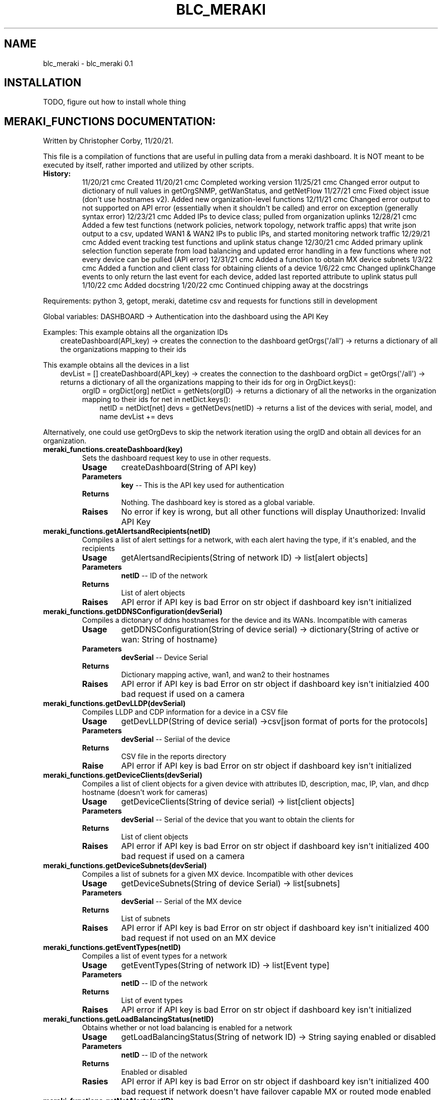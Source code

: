 .\" Man page generated from reStructuredText.
.
.
.nr rst2man-indent-level 0
.
.de1 rstReportMargin
\\$1 \\n[an-margin]
level \\n[rst2man-indent-level]
level margin: \\n[rst2man-indent\\n[rst2man-indent-level]]
-
\\n[rst2man-indent0]
\\n[rst2man-indent1]
\\n[rst2man-indent2]
..
.de1 INDENT
.\" .rstReportMargin pre:
. RS \\$1
. nr rst2man-indent\\n[rst2man-indent-level] \\n[an-margin]
. nr rst2man-indent-level +1
.\" .rstReportMargin post:
..
.de UNINDENT
. RE
.\" indent \\n[an-margin]
.\" old: \\n[rst2man-indent\\n[rst2man-indent-level]]
.nr rst2man-indent-level -1
.\" new: \\n[rst2man-indent\\n[rst2man-indent-level]]
.in \\n[rst2man-indent\\n[rst2man-indent-level]]u
..
.TH "BLC_MERAKI" "1" "Feb 04, 2022" "" "blc_meraki"
.SH NAME
blc_meraki \- blc_meraki 0.1
.SH INSTALLATION
.sp
TODO, figure out how to install whole thing
.SH MERAKI_FUNCTIONS DOCUMENTATION:
.sp
Written by Christopher Corby, 11/20/21.
.sp
This file is a compilation of functions that are useful in pulling data from a meraki dashboard. 
It is NOT meant to be executed by itself, rather imported and utilized by other scripts.
.INDENT 0.0
.TP
.B History:
11/20/21 cmc Created
11/20/21 cmc Completed working version
11/25/21 cmc Changed error output to dictionary of null values in getOrgSNMP, getWanStatus, and getNetFlow
11/27/21 cmc Fixed object issue (don\(aqt use hostnames v2). Added new organization\-level functions
12/11/21 cmc Changed error output to not supported on API error (essentially when it shouldn\(aqt be called) and error on exception (generally syntax error)
12/23/21 cmc Added IPs to device class; pulled from organization uplinks
12/28/21 cmc Added a few test functions (network policies, network topology, network traffic apps) that write json output to a csv, updated WAN1 & WAN2 IPs to public IPs, and started monitoring network traffic
12/29/21 cmc Added event tracking test functions and uplink status change
12/30/21 cmc Added primary uplink selection function seperate from load balancing and updated error handling in a few functions where not every device can be pulled (API error) 
12/31/21 cmc Added a function to obtain MX device subnets
1/3/22 cmc Added a function and client class for obtaining clients of a device
1/6/22 cmc Changed uplinkChange events to only return the last event for each device, added last reported attribute to uplink status pull
1/10/22 cmc Added docstring 
1/20/22 cmc Continued chipping away at the docstrings
.UNINDENT
.sp
Requirements:
python 3, getopt, meraki, datetime
csv and requests for functions still in development
.sp
Global variables:
DASHBOARD \-> Authentication into the dashboard using the API Key
.sp
Examples:
This example obtains all the organization IDs
.INDENT 0.0
.INDENT 3.5
createDashboard(API_key) \-> creates the connection to the dashboard
getOrgs(\(aq/all\(aq) \-> returns a dictionary of all the organizations mapping to their ids
.UNINDENT
.UNINDENT
.sp
This example obtains all the devices in a list
.INDENT 0.0
.INDENT 3.5
devList = []
createDashboard(API_key) \-> creates the connection to the dashboard
orgDict = getOrgs(\(aq/all\(aq) \-> returns a dictionary of all the organizations mapping to their ids
for org in OrgDict.keys():
.INDENT 0.0
.INDENT 3.5
orgID = orgDict[org]
netDict = getNets(orgID) \-> returns a dictionary of all the networks in the organization mapping to their ids
for net in netDict.keys():
.INDENT 0.0
.INDENT 3.5
netID = netDict[net]
devs = getNetDevs(netID) \-> returns a list of the devices with serial, model, and name
devList += devs
.UNINDENT
.UNINDENT
.UNINDENT
.UNINDENT
.UNINDENT
.UNINDENT
.sp
Alternatively, one could use getOrgDevs to skip the network iteration using the orgID and obtain all devices for an organization.
.INDENT 0.0
.TP
.B meraki_functions.createDashboard(key)
Sets the dashboard request key to use in other requests.
.INDENT 7.0
.TP
.B Usage
createDashboard(String of API key)
.TP
.B Parameters
\fBkey\fP \-\- This is the API key used for authentication
.TP
.B Returns
Nothing. The dashboard key is stored as a global variable.
.TP
.B Raises
No error if key is wrong, but all other functions will display Unauthorized: Invalid API Key
.UNINDENT
.UNINDENT
.INDENT 0.0
.TP
.B meraki_functions.getAlertsandRecipients(netID)
Compiles a list of alert settings for a network, with each alert having the type, if it\(aqs enabled, and the recipients
.INDENT 7.0
.TP
.B Usage
getAlertsandRecipients(String of network ID) \-> list[alert objects]
.TP
.B Parameters
\fBnetID\fP \-\- ID of the network
.TP
.B Returns
List of alert objects
.TP
.B Raises
API error if API key is bad
Error on str object if dashboard key isn\(aqt initialized
.UNINDENT
.UNINDENT
.INDENT 0.0
.TP
.B meraki_functions.getDDNSConfiguration(devSerial)
Compiles a dictonary of ddns hostnames for the device and its WANs. Incompatible with cameras
.INDENT 7.0
.TP
.B Usage
getDDNSConfiguration(String of device serial) \-> dictionary{String of active or wan: String of hostname}
.TP
.B Parameters
\fBdevSerial\fP \-\- Device Serial
.TP
.B Returns
Dictionary mapping active, wan1, and wan2 to their hostnames
.TP
.B Raises
API error if API key is bad
Error on str object if dashboard key isn\(aqt initialzied
400 bad request if used on a camera
.UNINDENT
.UNINDENT
.INDENT 0.0
.TP
.B meraki_functions.getDevLLDP(devSerial)
Compiles LLDP and CDP information for a device in a CSV file
.INDENT 7.0
.TP
.B Usage
getDevLLDP(String of device serial) \->csv[json format of ports for the protocols]
.TP
.B Parameters
\fBdevSerial\fP \-\- Seriial of the device
.TP
.B Returns
CSV file in the reports directory
.TP
.B Raise
API error if API key is bad
Error on str object if dashboard key isn\(aqt initialized
.UNINDENT
.UNINDENT
.INDENT 0.0
.TP
.B meraki_functions.getDeviceClients(devSerial)
Compiles a list of client objects for a given device with attributes ID, description, mac, IP, vlan, and dhcp hostname (doesn\(aqt work for cameras)
.INDENT 7.0
.TP
.B Usage
getDeviceClients(String of device serial) \-> list[client objects]
.TP
.B Parameters
\fBdevSerial\fP \-\- Serial of the device that you want to obtain the clients for
.TP
.B Returns
List of client objects
.TP
.B Raises
API error if API key is bad
Error on str object if dashboard key isn\(aqt initialized
400 bad request if used on a camera
.UNINDENT
.UNINDENT
.INDENT 0.0
.TP
.B meraki_functions.getDeviceSubnets(devSerial)
Compiles a list of subnets for a given MX device. Incompatible with other devices
.INDENT 7.0
.TP
.B Usage
getDeviceSubnets(String of device Serial) \-> list[subnets]
.TP
.B Parameters
\fBdevSerial\fP \-\- Serial of the MX device
.TP
.B Returns
List of subnets
.TP
.B Raises
API error if API key is bad
Error on str object if dashboard key isn\(aqt initialized
400 bad request if not used on an MX device
.UNINDENT
.UNINDENT
.INDENT 0.0
.TP
.B meraki_functions.getEventTypes(netID)
Compiles a list of event types for a network
.INDENT 7.0
.TP
.B Usage
getEventTypes(String of network ID) \-> list[Event type]
.TP
.B Parameters
\fBnetID\fP \-\- ID of the network
.TP
.B Returns
List of event types
.TP
.B Raises
API error if API key is bad
Error on str object if dashboard key isn\(aqt initialized
.UNINDENT
.UNINDENT
.INDENT 0.0
.TP
.B meraki_functions.getLoadBalancingStatus(netID)
Obtains whether or not load balancing is enabled for a network
.INDENT 7.0
.TP
.B Usage
getLoadBalancingStatus(String of network ID) \-> String saying enabled or disabled
.TP
.B Parameters
\fBnetID\fP \-\- ID of the network
.TP
.B Returns
Enabled or disabled
.TP
.B Rasies
API error if API key is bad
Error on str object if dashboard key isn\(aqt initialized
400 bad request if network doesn\(aqt have failover capable MX or routed mode enabled
.UNINDENT
.UNINDENT
.INDENT 0.0
.TP
.B meraki_functions.getNetAlerts(netID)
Not functional currently. Incompatible with current networks.
.INDENT 7.0
.TP
.B Usage
getNetAlerts(String of network ID) \-> printed json
.TP
.B Parameters
\fBnetID\fP \-\- ID of the network
.TP
.B Returns
json
.TP
.B Raises
Error on any given network ID
.UNINDENT
.UNINDENT
.INDENT 0.0
.TP
.B meraki_functions.getNetCommunityString(netID)
Obtains the community string for a network
.INDENT 7.0
.TP
.B Usage
getNetCommunityString(String of netID) \-> String of community string
.TP
.B Parameters
\fBnetID\fP \-\- ID of the network
.TP
.B Returns
Community string or none if error/nonexistent
.TP
.B Raises
API error if API key is bad
Error ons tr object if dashboard key isn\(aqt iniitalized
.UNINDENT
.UNINDENT
.INDENT 0.0
.TP
.B meraki_functions.getNetDevs(netID)
Compiles a list of device objects for a given network with name, serial, and model attributes
.INDENT 7.0
.TP
.B Usage
getNetDevs(String of network ID) \-> list[device objects]
.TP
.B Parameters
\fBnetID\fP \-\- ID of the network you wish to obtain the devices for
.TP
.B Returns
List of device objects with name, serial, and model for each
.TP
.B Raises
API error if API key is bad
Error on str object if dashboard key isn\(aqt initialized
.UNINDENT
.UNINDENT
.INDENT 0.0
.TP
.B meraki_functions.getNetEvents(netID)
Prints all the events for a given network
.INDENT 7.0
.TP
.B Usage
getNetEvents(String of network ID) \-> printed events for the network
.TP
.B Parameters
\fBnetID\fP \-\- ID of the network
.TP
.B Returns
Printed events in json format
.TP
.B Raises
API error if API key is bad
Error on str object if dashboard key isn\(aqt initialized
.UNINDENT
.UNINDENT
.INDENT 0.0
.TP
.B meraki_functions.getNetFlow(netID)
Compiles a dictonary of the status of traffic reporting and the collector port/IP for a network
.INDENT 7.0
.TP
.B Usage
getNetFlow(String of netID) \-> dictionary{traffic reporting, collectorIP, collectorPort}
.TP
.B Parameters
\fBnetID\fP \-\- ID of the network
.TP
.B Returns
Dictionary of traffic reporting and collector port/IP
.TP
.B Raises
API error if API key is bad
Error on str object if dashboard key isn\(aqt initialized
.UNINDENT
.UNINDENT
.INDENT 0.0
.TP
.B meraki_functions.getNetPolicies(netID)
Compiles the policies of the network such as scheduling, bandwidth settings, firewall, and traffic shaping settings into a csv for testing.
.INDENT 7.0
.TP
.B Usage
getNetPolicies(String of network ID) \-> csv[json format of policies]
.TP
.B Parameters
\fBnetID\fP \-\- ID of the network
.TP
.B Returns
CSV file in the reports directory
.TP
.B Raises
API error if API key is bad
Error on str object if dashboard key isn\(aqt initialized
.UNINDENT
.UNINDENT
.INDENT 0.0
.TP
.B meraki_functions.getNetTopology(key, netID)
Still in development due to the pull from meraki being unavailable through their API currently; it needs to be done through get requests
Obtains a json of the network topology for a given network in the form of graph nodes.
:usage: getNetTopology(String of API key, String of network ID) \-> printed json of nodes
:param key: API key
:param netID: ID of the network
:returns: Printed json of the network topology nodes
:raises: API error if API key is bad
.UNINDENT
.INDENT 0.0
.TP
.B meraki_functions.getNetTraffic(netID)
Obtains all the network traffic for the day from the dashboard and compiles them into net_packet classes
.INDENT 7.0
.TP
.B Usage
getNetTraffic(String of network ID) \-> list[packet objects]
.TP
.B Parameters
\fBnetID\fP \-\- ID of the network that you wish to get the traffic of
.TP
.B Returns
List of net packet objects for the past day that contain destination, protocol, number sent/received, and other data
.TP
.B Raises
API error if API key is bad
Error on str object if dashboard key isn\(aqt initialized at all
.UNINDENT
.UNINDENT
.INDENT 0.0
.TP
.B meraki_functions.getNetTrafficAnalysis(netID)
Obtains a json of the traffic settings for the network. Still in development because there is no current use for it.
.INDENT 7.0
.TP
.B Usage
getNetTrafficAnalysis(String of network ID) \-> printed json of traffic settings
.TP
.B Parameters
\fBnetID\fP \-\- ID of the network that you wish to get the settings for
.TP
.B Returns
Printed json of the traffic settings
.TP
.B Raises
API error if API key is bad
Error on str object if dashboard key isn\(aqt initialized
.UNINDENT
.UNINDENT
.INDENT 0.0
.TP
.B meraki_functions.getNetTrafficApps(netID)
Compiles all apps downloaded through meraki/ on meraki into a csv.
.INDENT 7.0
.TP
.B Usage
getNetTrafficApps(String of network ID) \-> csv[json format of apps]
.TP
.B Parameters
\fBnetID\fP \-\- ID of the network
.TP
.B Returns
CSV file in reports directory
.TP
.B Raises
API error if API key is bad
Error on str object if dashboard key isn\(aqt initialized
.UNINDENT
.UNINDENT
.INDENT 0.0
.TP
.B meraki_functions.getNets(orgID, netName=None)
Compiles a dictionary of network name to ID for requested organization and network(s) from the dashboard
.INDENT 7.0
.TP
.B Usage
getNets(String of organization ID, String of network Name) \-> dictionary{String of Name: String of ID}
.TP
.B Parameters
.INDENT 7.0
.IP \(bu 2
\fBorgID\fP \-\- ID of the organization that the network is under
.IP \(bu 2
\fBnetName\fP \-\- Optional name of network. Default is none, which pulls all networks
.UNINDENT
.TP
.B Returns
Dictionary mapping network name to ID
.TP
.B Raises
API error if API key is bad
Error on str object if dashboard key isn\(aqt initalized through createDashboard
.UNINDENT
.UNINDENT
.INDENT 0.0
.TP
.B meraki_functions.getOrgDevs(orgID)
Compiles a list of device objects for a given organization with name, serial, model, and network ID attributes
.INDENT 7.0
.TP
.B Usage
getOrgDevs(String of organziation ID) \-> list[device objects]
.TP
.B Parameters
\fBorgID\fP \-\- ID of the organziation you wish to obtain devices for
.TP
.B Returns
list of device objects with name, serial, model, and network ID
.TP
.B Raises
API error if API key is bad
Error on str object if dashboard key isn\(aqt initialized
.UNINDENT
.UNINDENT
.INDENT 0.0
.TP
.B meraki_functions.getOrgSNMP(orgID)
Compiles a dictonary of the status of what SNMP version is active for the organization
.INDENT 7.0
.TP
.B Usage
getOrgSNMP(String of organization ID) \-> dictionary{String of v2/v3: Enabled/Disabled}
.TP
.B Parameters
\fBorgID\fP \-\- ID of the organization that the network is under
.TP
.B Reutrns
Dictionary mapping v2/v3 to status
.TP
.B Raises
API error if API key is bad
Error on str object if dashboard key isn\(aqt initialized
.UNINDENT
.UNINDENT
.INDENT 0.0
.TP
.B meraki_functions.getOrgs(name=\(aq/all\(aq)
Compiles a dictionary of organization name to ID for requested organization(s)from the dashboard
.INDENT 7.0
.TP
.B Usage
getOrgs(String of Name) \-> dictonary{String of Name: String of ID}
.TP
.B Parameters
\fBname\fP \-\- Optional organization name. Default is all
.TP
.B Returns
Dictionary mapping organization name to ID
.TP
.B Raises
API error if the organization doesn\(aqt have requests enabled or the API key is bad
Error on str object if dashboard key isn\(aqt initalized through createDashboard
.UNINDENT
.UNINDENT
.INDENT 0.0
.TP
.B meraki_functions.getPrimaryUplink(netID)
Obtains whether WAN1 or WAN2 is the primary uplink
.INDENT 7.0
.TP
.B Usage
getPrimaryUplink(String of network ID) \-> String of WAN1, WAN2, or not configured
.TP
.B Parameters
\fBnetID\fP \-\- ID of the network
.TP
.B Returns
WAN1, WAN2, or Not supported or not configured
.TP
.B Raises
API error if API key is bad
Error on str object if dashboard key isn\(aqt initialized
400 bad request if network doesn\(aqt have failover capable MX
.UNINDENT
.UNINDENT
.INDENT 0.0
.TP
.B meraki_functions.getUplinkChange(netID)
Obtains the primary uplink status change events for a network
.INDENT 7.0
.TP
.B Usage
getUplinkChange(String of network ID) \-> list[Uplink event objects]
.TP
.B Parameters
\fBnetID\fP \-\- ID of the network
.TP
.B Returns
List of uplink event objects
.TP
.B Raises
API error if API key is bad
Error on str object if dashboard key isn\(aqt initialized
.UNINDENT
.UNINDENT
.INDENT 0.0
.TP
.B meraki_functions.getUplinkStatus(orgID)
Compiles a list of device objects for a given organization with network ID, serial, model, WAN status and WAN IP attributes
.INDENT 7.0
.TP
.B Usage
getUplinkStatus(String of organziation ID) \-> list[device objects]
.TP
.B Parameters
\fBorgID\fP \-\- ID of the organziation you wish to obtain devices for
.TP
.B Returns
list of device objects with serial, model, WAN status, WAN IP, and network ID attributes
.TP
.B Raises
API error if key is bad
Error on str object if dashboard key isn\(aqt initialized
.UNINDENT
.UNINDENT
.SH MERAKI_DATBASE DOCUMENTATION:
.sp
Written by Christopher Corby, 11/20/21
.sp
This file creates and updates a sqlite3 database containing information for the meraki ecosystem: organizations, networks, devices, and clients
.INDENT 0.0
.TP
.B History:                                                                               
11/20/21 cmc Created                                                                  
11/25/21 cmc Finished create method, update method in the works                       
12/4/21  cmc Merged create and update method into one function                        
12/5/21  cmc Finished working version                                                 
12/11/21 cmc Updated paths for csv and database                                       
12/18/21 cmc Added columns WAN1_Last_Active and WAN2_Last_Active in device table      
12/23/21 cmc Added columns WAN1_IP and WAN2_IP in device table                        
12/28/21 cmc Added column load balancing configuration in network table               
12/30/21 cmc Added column primary uplink in network table                             
12/31/21 cmc Added table of subnets                                                  
1/3/22 cmc Added table of clients
1/6/22 cmc Added column of Last_Active to device table, removed WAN1 & WAN2 Last Active
1/7/22 cmc Moved primary uplink column to device table instead of network table
.UNINDENT
.sp
Requirements: 
python 3, meraki_functions, sqlite3, sys, getopt, datetme, csv
.sp
Examples:
Running the script will create the database if not created. Otherwise, it will update all necessary fields.
.sp
\&./meraki_database.py \-k API_KEY \-o ORGANIZATION_NAME \-> Creates the sqlite database meraki.db and creates a changelog under the reports directory
.INDENT 0.0
.TP
.B meraki_database.createDatabase(orgName=None)
Creates/Updates the sqlite database. Generally not for use outside of the script as a whole.
.INDENT 7.0
.TP
.B Usage
createDatabase(Optional: string of organization name) \-> sqlite database and csv file
.TP
.B Parameters
\fBorgName\fP \-\- Optional string of organization name
.TP
.B Returns
Sqlite database and csv file
.TP
.B Raises
Error on str object if meraki_functions.createDashboard isn\(aqt initialized with the proper API key
.UNINDENT
.UNINDENT
.INDENT 0.0
.IP \(bu 2
genindex
.IP \(bu 2
modindex
.IP \(bu 2
search
.UNINDENT
.SH AUTHOR
Christopher Corby
.SH COPYRIGHT
2022, Christopher Corby
.\" Generated by docutils manpage writer.
.
